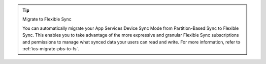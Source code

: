 .. tip:: Migrate to Flexible Sync

   You can automatically migrate your App Services Device Sync Mode from 
   Partition-Based Sync to Flexible Sync. This enables you to take advantage
   of the more expressive and granular Flexible Sync subscriptions and 
   permissions to manage what synced data your users can read and write.
   For more information, refer to :ref:`ios-migrate-pbs-to-fs`.